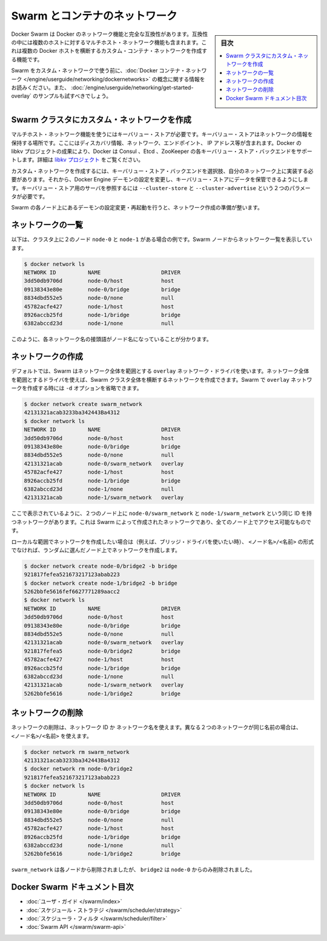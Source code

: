 .. -*- coding: utf-8 -*-
.. URL: https://docs.docker.com/swarm/networking/
.. SOURCE: https://github.com/docker/swarm/blob/master/docs/networking.md
   doc version: 1.10
      https://github.com/docker/swarm/commits/master/docs/networking.md
.. check date: 2016/03/10
.. Commits on Mar 4, 2016 4b8ed91226a9a49c2acb7cb6fb07228b3fe10007
.. -------------------------------------------------------------------

.. Swarm and container networks

.. _swarm-and-container-networks:

==============================
Swarm とコンテナのネットワーク
==============================

.. sidebar:: 目次

   .. contents:: 
       :depth: 3
       :local:

.. Docker Swarm is fully compatible with Docker’s networking features. This includes the multi-host networking feature which allows creation of custom container networks that span multiple Docker hosts.

Docker Swarm は Docker のネットワーク機能と完全な互換性があります。互換性の中には複数のホストに対するマルチホスト・ネットワーク機能も含まれます。これは複数の Docker ホストを横断するカスタム・コンテナ・ネットワークを作成する機能です。

.. Before using Swarm with a custom network, read through the conceptual information in Docker container networking. You should also have walked through the Get started with multi-host networking example.

Swarm をカスタム・ネットワークで使う前に、:doc:`Docker コンテナ・ネットワーク </engine/userguide/networking/dockernetworks>` の概念に関する情報をお読みください。また、 :doc:`/engine/userguide/networking/get-started-overlay` のサンプルも試すべきでしょう。

.. Create a custom network in a Swarm cluster

.. _create-a-custom-network-in-a-swarm-cluster:

Swarm クラスタにカスタム・ネットワークを作成
==================================================

.. Multi-host networks require a key-value store. The key-value store holds information about the network state which includes discovery, networks, endpoints, IP addresses, and more. Through the Docker’s libkv project, Docker supports Consul, Etcd, and ZooKeeper key-value store backends. For details about the supported backends, refer to the libkv project.

マルチホスト・ネットワーク機能を使うにはキーバリュー・ストアが必要です。キーバリュー・ストアはネットワークの情報を保持する場所です。ここにはディスカバリ情報、ネットワーク、エンドポイント、 IP アドレス等が含まれます。Docker の libkv プロジェクトの成果により、Docker は Consul 、Etcd 、ZooKeeper の各キーバリュー・ストア・バックエンドをサポートします。詳細は `libkv プロジェクト <https://github.com/docker/libkv>`_ をご覧ください。

.. To create a custom network, you must choose a key-value store backend and implement it on your network. Then, you configure the Docker Engine daemon to use this store. Two required parameters, --cluster-store and --cluster-advertise, refer to your key-value store server.

カスタム・ネットワークを作成するには、キーバリュー・ストア・バックエンドを選択肢、自分のネットワーク上に実装する必要があります。それから、Docker Engine デーモンの設定を変更し、キーバリュー・ストアにデータを保管できるようにします。キーバリュー・ストア用のサーバを参照するには ``--cluster-store`` と ``--cluster-advertise`` という２つのパラメータが必要です。

.. Once you’ve configured and restarted the daemon on each Swarm node, you are ready to create a network.

Swarm の各ノード上にあるデーモンの設定変更・再起動を行うと、ネットワーク作成の準備が整います。

.. List networks

.. _list-networks:

ネットワークの一覧
====================

.. This example assumes there are two nodes node-0 and node-1 in the cluster. From a swarm node, list the networks:

以下は、クラスタ上に２のノード ``node-0`` と ``node-1`` がある場合の例です。Swarm ノードからネットワーク一覧を表示しています。

.. code-block:: bash

   $ docker network ls
   NETWORK ID          NAME                   DRIVER
   3dd50db9706d        node-0/host            host
   09138343e80e        node-0/bridge          bridge
   8834dbd552e5        node-0/none            null
   45782acfe427        node-1/host            host
   8926accb25fd        node-1/bridge          bridge
   6382abccd23d        node-1/none            null

.. As you can see, each network name is prefixed by the node name.

このように、各ネットワーク名の接頭語がノード名になっていることが分かります。

.. Create a network 

.. _create-a-network:

ネットワークの作成
====================

.. By default, swarm is using the overlay network driver, a global scope driver. A global-scope network driver creates a network across an entire swarm. When you create an overlay network under Swarm, you can omit the -d option:

デフォルトでは、Swarm はネットワーク全体を範囲とする ``overlay`` ネットワーク・ドライバを使います。ネットワーク全体を範囲とするドライバを使えば、Swarm クラスタ全体を横断するネットワークを作成できます。Swarm で ``overlay`` ネットワークを作成する時には ``-d`` オプションを省略できます。

.. code-block:: bash

   $ docker network create swarm_network
   42131321acab3233ba342443Ba4312
   $ docker network ls
   NETWORK ID          NAME                   DRIVER
   3dd50db9706d        node-0/host            host
   09138343e80e        node-0/bridge          bridge
   8834dbd552e5        node-0/none            null
   42131321acab        node-0/swarm_network   overlay
   45782acfe427        node-1/host            host
   8926accb25fd        node-1/bridge          bridge
   6382abccd23d        node-1/none            null
   42131321acab        node-1/swarm_network   overlay

.. As you can see here, both the node-0/swarm_network and the node-1/swarm_network have the same ID. This is because when you create a network on the swarm, it is accessible from all the nodes.

ここで表示されているように、２つのノード上に ``node-0/swarm_network`` と ``node-1/swarm_network`` という同じ ID を持つネットワークがあります。これは Swarm によって作成されたネットワークであり、全てのノード上でアクセス可能なものです。

.. If you want to want to create a local scope network (for example with the bridge driver) you should use <node>/<name> otherwise your network will be created on a random node.

ローカルな範囲でネットワークを作成したい場合は（例えば、ブリッジ・ドライバを使いたい時）、 ``<ノード名>/<名前>`` の形式でなければ、ランダムに選んだノード上でネットワークを作成します。

.. code-block:: bash

   $ docker network create node-0/bridge2 -b bridge
   921817fefea521673217123abab223
   $ docker network create node-1/bridge2 -b bridge
   5262bbfe5616fef6627771289aacc2
   $ docker network ls
   NETWORK ID          NAME                   DRIVER
   3dd50db9706d        node-0/host            host
   09138343e80e        node-0/bridge          bridge
   8834dbd552e5        node-0/none            null
   42131321acab        node-0/swarm_network   overlay
   921817fefea5        node-0/bridge2         bridge
   45782acfe427        node-1/host            host
   8926accb25fd        node-1/bridge          bridge
   6382abccd23d        node-1/none            null
   42131321acab        node-1/swarm_network   overlay
   5262bbfe5616        node-1/bridge2         bridge

.. Remove a network

ネットワークの削除
====================

.. To remove a network you can use its ID or its name. If two different network have the same name, use may use <node>/<name>.

ネットワークの削除は、ネットワーク ID か ネットワーク名を使えます。異なる２つのネットワークが同じ名前の場合は、 ``<ノード名>/<名前>`` を使えます。

.. code-block:: bash

   $ docker network rm swarm_network
   42131321acab3233ba342443Ba4312
   $ docker network rm node-0/bridge2
   921817fefea521673217123abab223
   $ docker network ls
   NETWORK ID          NAME                   DRIVER
   3dd50db9706d        node-0/host            host
   09138343e80e        node-0/bridge          bridge
   8834dbd552e5        node-0/none            null
   45782acfe427        node-1/host            host
   8926accb25fd        node-1/bridge          bridge
   6382abccd23d        node-1/none            null
   5262bbfe5616        node-1/bridge2         bridge

.. swarm_network was removed from every node, bridge2 was removed only from node-0.

``swarm_network``  は各ノードから削除されましたが、 ``bridge2`` は ``node-0`` からのみ削除されました。

.. Docker Swarm documentation index

Docker Swarm ドキュメント目次
==============================

.. 
    User guide
    Scheduler strategies
    Scheduler filters
    Swarm API

* :doc:`ユーザ・ガイド </swarm/index>`
* :doc:`スケジュール・ストラテジ </swarm/scheduler/strategy>`
* :doc:`スケジューラ・フィルタ </swarm/scheduler/filter>`
* :doc:`Swarm API </swarm/swarm-api>`

.. seealso:: 

   Swarm and container networks
      https://docs.docker.com/swarm/networking/
